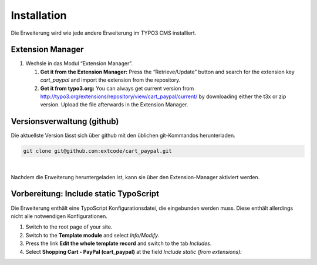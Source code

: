 .. ==================================================
.. FOR YOUR INFORMATION
.. --------------------------------------------------
.. -*- coding: utf-8 -*- with BOM.

Installation
============

Die Erweiterung wird wie jede andere Erweiterung im TYPO3 CMS installiert.

Extension Manager
-----------------

#. Wechsle in das Modul “Extension Manager”.

   #. **Get it from the Extension Manager:** Press the “Retrieve/Update”
      button and search for the extension key *cart_paypal* and import the
      extension from the repository.

   #. **Get it from typo3.org:** You can always get current version from
      `http://typo3.org/extensions/repository/view/cart_paypal/current/
      <http://typo3.org/extensions/repository/view/cart_paypal/current/>`_ by
      downloading either the t3x or zip version. Upload
      the file afterwards in the Extension Manager.

Versionsverwaltung (github)
---------------------------
Die aktuellste Version lässt sich über github mit den üblichen git-Kommandos herunterladen.

.. code-block:: bash

   git clone git@github.com:extcode/cart_paypal.git

|

Nachdem die Erweiterung heruntergeladen ist, kann sie über den Extension-Manager aktiviert werden.

Vorbereitung: Include static TypoScript
---------------------------------------

Die Erweiterung enthält eine TypoScript Konfigurationsdatei, die eingebunden werden muss. Diese
enthält allerdings nicht alle notwendigen Konfigurationen.

#. Switch to the root page of your site.

#. Switch to the **Template module** and select *Info/Modify*.

#. Press the link **Edit the whole template record** and switch to the tab *Includes*.

#. Select **Shopping Cart - PayPal (cart_paypal)** at the field *Include static (from extensions):*